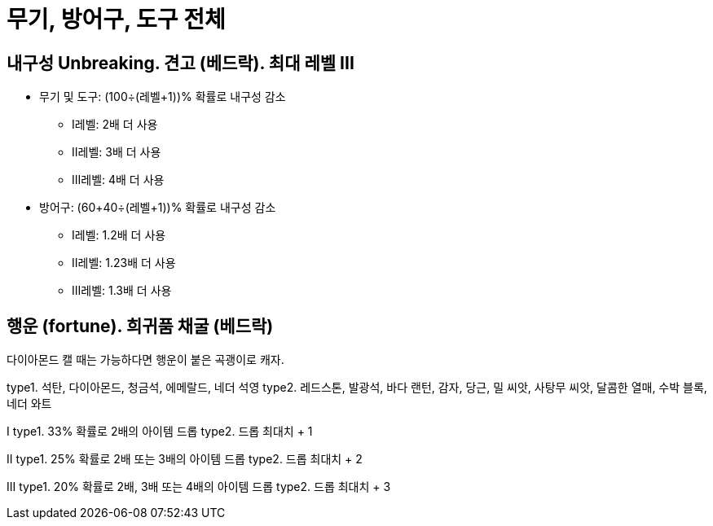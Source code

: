 = 무기, 방어구, 도구 전체

== 내구성 Unbreaking. 견고 (베드락). 최대 레벨 III

* 무기 및 도구: (100÷(레벨+1))% 확률로 내구성 감소
** I레벨: 2배 더 사용
** II레벨: 3배 더 사용
** III레벨: 4배 더 사용
* 방어구: (60+40÷(레벨+1))% 확률로 내구성 감소
** I레벨: 1.2배 더 사용
** II레벨: 1.23배 더 사용
** III레벨: 1.3배 더 사용


== 행운 (fortune). 희귀품 채굴 (베드락)
다이아몬드 캘 때는 가능하다면 행운이 붙은 곡괭이로 캐자.

type1. 석탄, 다이아몬드, 청금석, 에메랄드, 네더 석영
type2. 레드스톤, 발광석, 바다 랜턴, 감자, 당근, 밀 씨앗, 사탕무 씨앗, 달콤한 열매, 수박 블록, 네더 와트

I
type1. 33% 확률로 2배의 아이템 드롭
type2. 드롭 최대치 + 1

II
type1. 25% 확률로 2배 또는 3배의 아이템 드롭
type2. 드롭 최대치 + 2

III
type1. 20% 확률로 2배, 3배 또는 4배의 아이템 드롭
type2. 드롭 최대치 + 3
